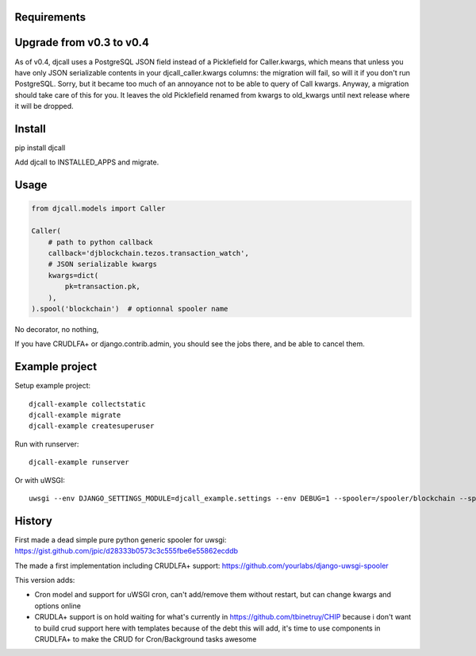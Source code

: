 Requirements
============

Upgrade from v0.3 to v0.4
=========================

As of v0.4, djcall uses a PostgreSQL JSON field instead of a Picklefield for
Caller.kwargs, which means that unless you have only JSON serializable contents
in your djcall_caller.kwargs columns: the migration will fail, so will it if
you don't run PostgreSQL. Sorry, but it became too much of an annoyance not to
be able to query of Call kwargs. Anyway, a migration should take care of this
for you. It leaves the old Picklefield renamed from kwargs to old_kwargs until
next release where it will be dropped.

Install
=======

pip install djcall

Add djcall to INSTALLED_APPS and migrate.

Usage
=====

.. code-block:: python

    from djcall.models import Caller

    Caller(
        # path to python callback
        callback='djblockchain.tezos.transaction_watch',
        # JSON serializable kwargs
        kwargs=dict(
            pk=transaction.pk,
        ),
    ).spool('blockchain')  # optionnal spooler name

No decorator, no nothing,

If you have CRUDLFA+ or django.contrib.admin, you should see the jobs there,
and be able to cancel them.

Example project
===============

Setup example project::

    djcall-example collectstatic
    djcall-example migrate
    djcall-example createsuperuser

Run with runserver::

    djcall-example runserver

Or with uWSGI::

    uwsgi --env DJANGO_SETTINGS_MODULE=djcall_example.settings --env DEBUG=1 --spooler=/spooler/blockchain --spooler=/spooler/mail --spooler-processes 1 --http=:8000 --plugin=python --module=djcall_example.wsgi:application --honour-stdin --static-map /static=static

History
=======

First made a dead simple pure python generic spooler for uwsgi:
https://gist.github.com/jpic/d28333b0573c3c555fbe6e55862ecddb

The made a first implementation including CRUDLFA+ support:
https://github.com/yourlabs/django-uwsgi-spooler

This version adds:

- Cron model and support for uWSGI cron, can't add/remove them without restart,
  but can change kwargs and options online
- CRUDLA+ support is on hold waiting for what's currently in
  https://github.com/tbinetruy/CHIP because i don't want to build crud support
  here with templates because of the debt this will add, it's time to use
  components in CRUDLFA+ to make the CRUD for Cron/Background tasks awesome

